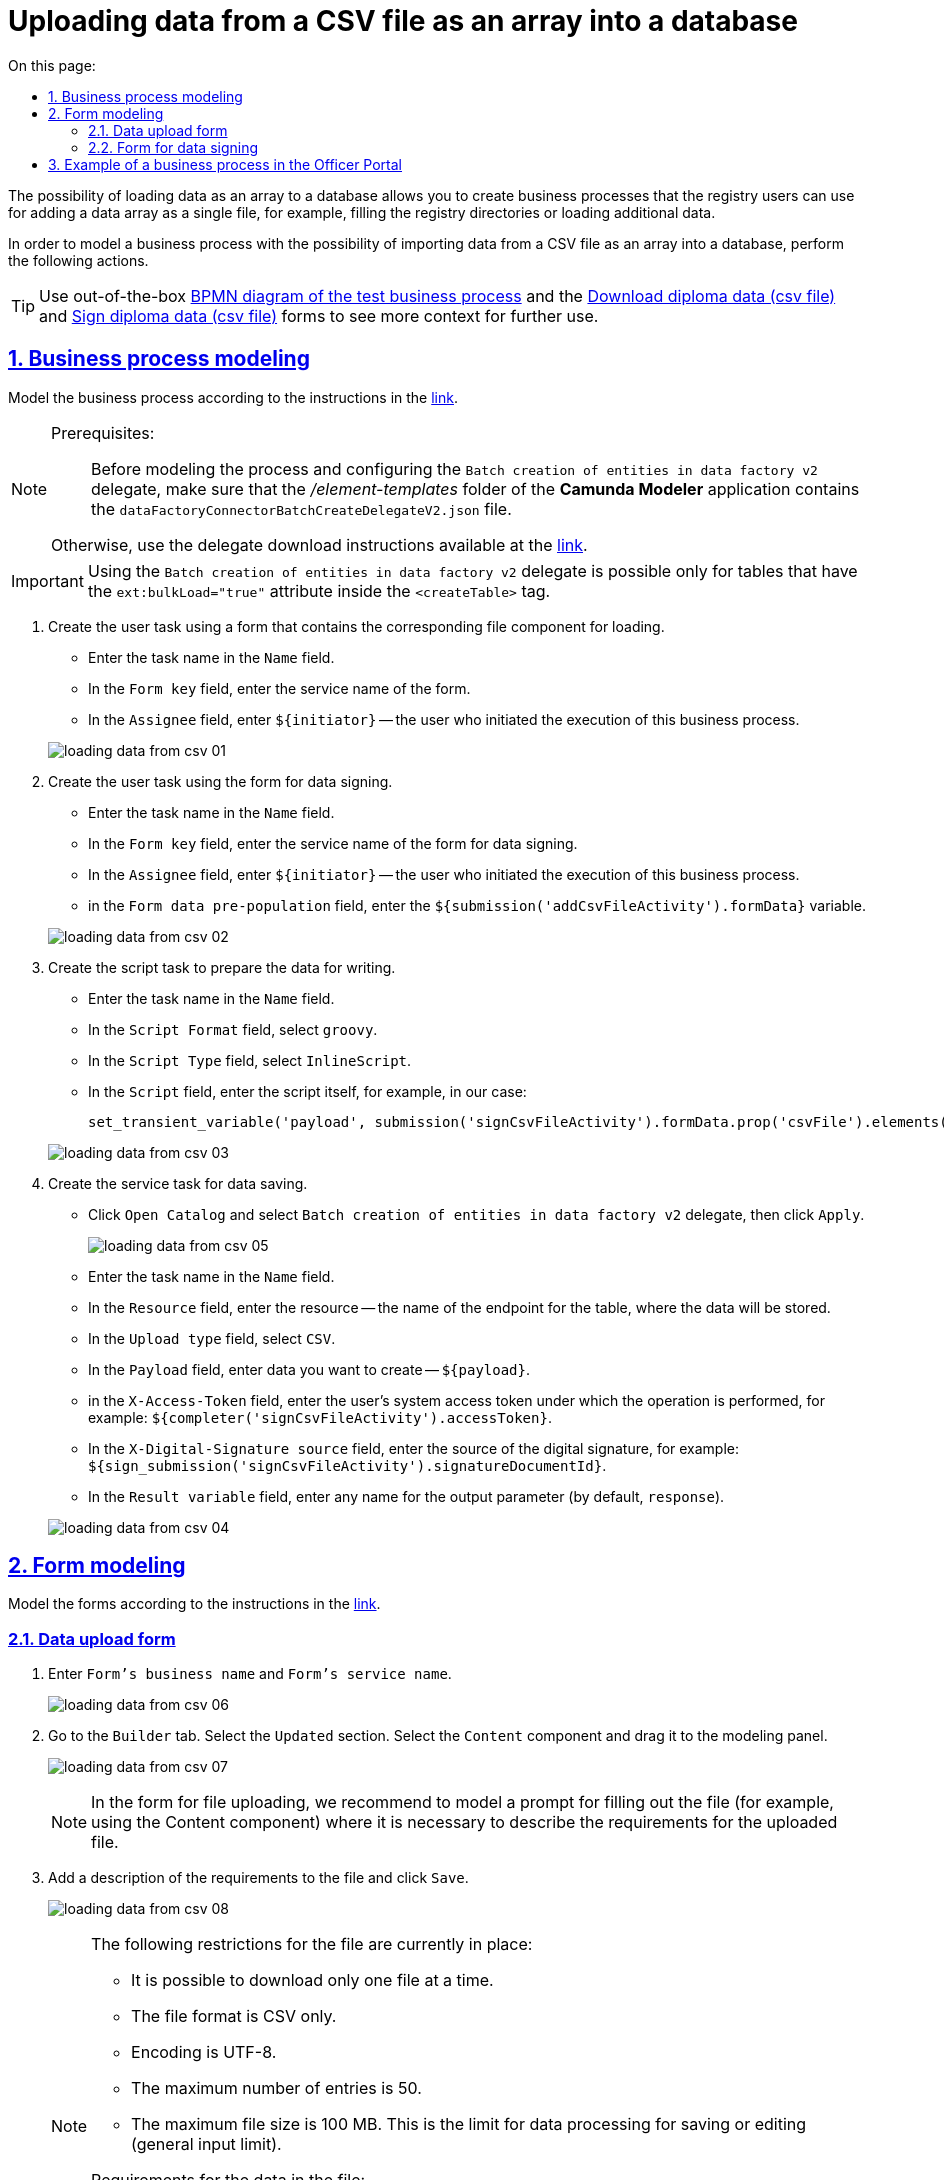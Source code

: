 :toc-title: On this page:
:toc: auto
:toclevels: 5
:experimental:
:sectnums:
:sectnumlevels: 5
:sectanchors:
:sectlinks:
:partnums:

= Uploading data from a CSV file as an array into a database
//= Моделювання бізнес-процесу для завантаження даних з CSV-файлу масивом у БД

////
Користувач має можливість на формі за допомогою компоненту File завантажити csv-файл (кодування UTF-8).

Для того, щоб дані могли бути збережені, повинен бути завантажений лише один файл. Роздільник - ";"

Користувач завантажує файл, відбувається його валідація на формі (формат *.csv, */csv)

Якщо завантажено файл непідтримуваного формату, виводиться нотифікація на формі з описом помилки про невідповідність формату, який підтримується

Після натискання кнопки "Далі", користувач переходить на підписуючу задачу і проходить сценарії, описані в п. 2 і п.3 сторі https://jiraeu.epam.com/browse/MDTUDDM-17916

Якщо дані з файлу не можуть бути збережені до дата-фабрики через невідповідність обмеженням в базі даних, збереження всього масиву даних не відбувається. Користувач повертається на підписуючу задачу, де у верхній частині форми справа відображається помилка "Структура завантажених даних не віповідає структурі таблиці в базі даних. Будь ласка, перевірте внесені записи"

Якщо масив даних не може бути збережений до дата-фабрики через перевищення ліміту часу (помилка 408), користувач:
повертається на підписуючу задачу
в правому верхньому куті бачить повідомлення з помилкою "Вибачте, щось пішло не так. Будь ласка, спробуйте ще раз"


В разі, якщо хоча б один з записів не може бути збережний до бази даних, жоден із записів файлу не зберігається до бази даних


Процес моделювання форм та БП для збереження даних описано в інструкції, де увага моделювальника звертається на те, що обов'язково потрібно на формі для завантаження файлу змоделювати підказку для заповнення файлу (наприклад, з компонентом Content), на яку додати описання вимог:
до файлу:
завантажити за один раз можна тільки один файл
формат (CSV)
кодування - UTF-8
максимально можлива кількість записів -50
до даних в файлі:
роздільник даних в файлі - ";"
формат полів в файлі відповідає полям в базі даних
якщо завантажуються дані до довідника, то файлі обов'язково повинен містити унікальний ключ відповідного формату до кожного запису
додати приклад заповненого файлу з вказанням коректних назв полів
////

The possibility of loading data as an array to a database allows you to create business processes that the registry users can use for adding a data array as a single file, for example, filling the registry directories or loading additional data.
//Можливість завантаження даних масивом до БД дозволяє створювати бізнес-процеси, завдяки яким користувачі реєстру можуть вносити масив даних одним файлом, наприклад, наповнення довідників реєстру або дозавантаження даних.

In order to model a business process with the possibility of importing data from a CSV file as an array into a database, perform the following actions.
//Для того, щоб змоделювати бізнес-процес з можливістю імпорту даних з CSV-файлу масивом у БД виконайте наступні дії.

[TIP]
====
Use out-of-the-box link:{attachmentsdir}/bp-modeling/bp/loading_data_from_csv/Process_saveArrayFromCsvFile.bpmn[BPMN diagram of the test business process] and the link:{attachmentsdir}/bp-modeling/bp/loading_data_from_csv/add-diplom-data-csv-file.json[Download diploma data (csv file)] and link:{attachmentsdir}/bp-modeling/bp/loading_data_from_csv/sign-diplom-data-csv-file.json[Sign diploma data (csv file)] forms to see more context for further use.
//Скористайтеся готовою link:{attachmentsdir}/bp-modeling/bp/loading_data_from_csv/Process_saveArrayFromCsvFile.bpmn[BPMN-схемою тестового бізнес-процесу] та формами link:{attachmentsdir}/bp-modeling/bp/loading_data_from_csv/add-diplom-data-csv-file.json[Завантаження даних про дипломи (csv file)] і link:{attachmentsdir}/bp-modeling/bp/loading_data_from_csv/sign-diplom-data-csv-file.json[Підпис даних про дипломи (csv file)], щоб побачити більше контексту для подальшого використання.
====

== Business process modeling
//== Моделювання бізнес-процесу

Model the business process according to the instructions in the xref:registry-develop:bp-modeling/bp/bp-modeling-instruction.adoc[link].
//Змоделюйте бізнес-процес згідно з інструкцією за xref:registry-develop:bp-modeling/bp/bp-modeling-instruction.adoc[посиланням].


[NOTE]
====
Prerequisites: ::
//Передумови: ::
Before modeling the process and configuring the `Batch creation of entities in data factory v2` delegate, make sure that the _/element-templates_ folder of the *Camunda Modeler* application contains the `dataFactoryConnectorBatchCreateDelegateV2.json` file.
//Перед моделюванням процесу та налаштуванням делегата `Batch creation of entities in data factory v2`, переконайтеся, що папка _/element-templates_ застосунку *Camunda Modeler* містить файл `dataFactoryConnectorBatchCreateDelegateV2.json`.

Otherwise, use the delegate download instructions available at the xref:registry-develop:bp-modeling/bp/element-templates/bp-element-templates-installation-configuration.adoc#element-temp-install-windows[link].
//В іншому випадку скористайтеся інструкцією для завантаження делегата, що доступна за xref:registry-develop:bp-modeling/bp/element-templates/bp-element-templates-installation-configuration.adoc#element-temp-install-windows[посиланням].
====

[IMPORTANT]
====
Using the `Batch creation of entities in data factory v2` delegate is possible only for tables that have the `ext:bulkLoad="true"` attribute inside the `<createTable>` tag.
//Використання делегата `Batch creation of entities in data factory v2` можливо лише для таблиць, що мають атрибут `ext:bulkLoad="true"` в середині тегу `<createTable>`.
====

. Create the user task using a form that contains the corresponding file component for loading.
//. Створіть користувацьку задачу з використанням форми, яка містить відповідний компонент для завантаження файлу.
+
--
* Enter the task name in the `Name` field.
//* у полі `Name` вкажіть назву задачі;
* In the `Form key` field, enter the service name of the form.
//* у полі `Form key` вкажіть службову назву форми;
* In the `Assignee` field, enter `${initiator}` -- the user who initiated the execution of this business process.
//* у полі `Assignee` вкажіть `${initiator}` - користувач, який ініціював виконання цього бізнес-процесу.
--

+
image:registry-develop:bp-modeling/bp/loading_data_from_csv/loading_data_from_csv-01.png[]

. Create the user task using the form for data signing.
//. Створіть користувацьку задачу з використанням форми для підписання даних.
+
--
* Enter the task name in the `Name` field.
//* у полі `Name` вкажіть назву задачі;
* In the `Form key` field, enter the service name of the form for data signing.
//* у полі `Form key` вкажіть службову назву форми для підписання даних;
* In the `Assignee` field, enter `${initiator}` -- the user who initiated the execution of this business process.
//* у полі `Assignee` вкажіть `${initiator}` - користувач, який ініціював виконання цього бізнес-процесу;
* in the `Form data pre-population`  field, enter the `${submission('addCsvFileActivity').formData}`  variable.
//* у полі `Form data pre-population` вкажіть змінну `${submission('addCsvFileActivity').formData}`.
--
+
image:registry-develop:bp-modeling/bp/loading_data_from_csv/loading_data_from_csv-02.png[]

. Create the script task to prepare the data for writing.
//. Створіть задачу скриптування для підготовки даних до запису.
+
--
* Enter the task name in the `Name` field.
//* у полі `Name` вкажіть назву задачі;
* In the `Script Format` field, select `groovy`.
//* у полі `Script Format` оберіть `groovy`;
* In the `Script Type` field, select `InlineScript`.
//* у полі `Script Type` оберіть `InlineScript`;
* In the `Script` field, enter the script itself, for example, in our case:
//* у полі `Script` вкажіть сам скрипт, наприклад, у нашому випадку:
+
----
set_transient_variable('payload', submission('signCsvFileActivity').formData.prop('csvFile').elements().first())
----
--
+
image:registry-develop:bp-modeling/bp/loading_data_from_csv/loading_data_from_csv-03.png[]

. Create the service task for data saving.
//. Створіть сервісну задачу для збереження даних.
+
--
* Click `Open Catalog` and select `Batch creation of entities in data factory v2` delegate, then click `Apply`.
//* натисніть `Open Catalog` та оберіть делегат `Batch creation of entities in data factory v2`, після чого натисніть `Apply`;
+
image:registry-develop:bp-modeling/bp/loading_data_from_csv/loading_data_from_csv-05.png[]

* Enter the task name in the `Name` field.
//* у полі `Name` вкажіть назву задачі;
* In the `Resource` field, enter the resource -- the name of the endpoint for the table, where the data will be stored.
//* У полі `Resource` вкажіть ресурс, назву ендпоінту для таблиці, куди зберігатимуться дані;
* In the `Upload type` field, select `CSV`.
//* у полі `Upload type` оберіть `CSV`;
* In the `Payload` field, enter data you want to create -- `${payload}`.
//* у полі `Payload` введіть дані для створення - `${payload}`;
* in the `X-Access-Token` field, enter the user's system access token under which the operation is performed, for example: `${completer('signCsvFileActivity').accessToken}`.
//* у полі `X-Access-Token` зазначте токен доступу користувача до системи, під яким виконується операція, наприклад: `${completer('signCsvFileActivity').accessToken}`;
* In the `X-Digital-Signature source` field, enter the source of the digital signature, for example: `${sign_submission('signCsvFileActivity').signatureDocumentId}`.
//* у полі `X-Digital-Signature source` вкажіть джерело цифрового підпису, наприклад: `${sign_submission('signCsvFileActivity').signatureDocumentId}`;
* In the `Result variable` field, enter any name for the output parameter (by default, `response`).
//* у полі `Result variable` вкажіть будь-яке ім'я для вихідного параметра (за замовчуванням -- `response`).
--
+
image:registry-develop:bp-modeling/bp/loading_data_from_csv/loading_data_from_csv-04.png[]

== Form modeling
//== Моделювання форм

Model the forms according to the instructions in the xref:registry-develop:bp-modeling/forms/registry-admin-modelling-forms.adoc[link].
//Змоделюйте форми згідно з інструкцією за xref:registry-develop:bp-modeling/forms/registry-admin-modelling-forms.adoc[посиланням].

[#save-data-csv-content]
=== Data upload form
//=== Форма для завантаження даних

. Enter `Form's business name` and `Form's service name`.
//. Вкажіть `Бізнес-назву форми` та `Службову назву форми`.
+
image:registry-develop:bp-modeling/bp/loading_data_from_csv/loading_data_from_csv-06.png[]

. Go to the `Builder` tab. Select the `Updated` section. Select the `Content` component and drag it to the modeling panel.
//. Перейдіть на вкладку `Конструктор`. Оберіть розділ `Оновлені`. Виберіть компонент `Content` та перетягніть його до панелі моделювання.
+
image:registry-develop:bp-modeling/bp/loading_data_from_csv/loading_data_from_csv-07.png[]
+
[NOTE]
====
In the form for file uploading, we recommend to model a prompt for filling out the file (for example, using the Content component)  where it is necessary to describe the requirements for the uploaded file.
//Рекомендуємо обов'язково на формі для завантаження файлу змоделювати підказку для заповнення файлу (наприклад, з компонентом Content), на якій вказати описання вимог до файлу, що завантажується.
====

. Add a description of the requirements to the file and click `Save`.
//. Додайте опис вимог до файлу та натисніть `Save`.
+
image:registry-develop:bp-modeling/bp/loading_data_from_csv/loading_data_from_csv-08.png[]
+
[NOTE]
====
The following restrictions for the file are currently in place:
//На цей час запроваджено наступні обмеження для файлу:

* It is possible to download only one file at a time.
//* можливо завантажити за один раз тільки один файл;
* The file format is CSV only.
//* формат файлу лише CSV;
* Encoding is UTF-8.
//* кодування -- UTF-8;
* The maximum number of entries is 50.
//* максимальна кількість записів -- 50.
* The maximum file size is 100 MB.
//* максимальний розмір файлу -- 100 MB.
This is the limit for data processing for saving or editing (general input limit).
//Це ліміт на обробку даних для збереження, або зміни (загальний input-ліміт).

Requirements for the data in the file:
//Вимоги до даних у файлі:

* Data separator in the file is `";"` (semicolon).
//* роздільник даних у файлі -- `";"` (крапка з комою);
* The format of the fields in the file must comply with that of the fields in the database.
//* формат полів у файлі повинен відповідати полям в базі даних;
* If data is uploaded to the directory, then each record must contain a unique key in the corresponding format.
//* якщо завантажуються дані до довідника, то кожен запис обов'язково повинен містити унікальний ключ відповідного формату.
====

. In the `Updated` section, select the `File` component and drag it to the modeling panel.
//. В розділі `Оновлені` оберіть компонент `File` та перетягніть його до панелі моделювання.
+
image:registry-develop:bp-modeling/bp/loading_data_from_csv/loading_data_from_csv-09.png[]

. Enter the name of the component in the `Label` field.
//. У полі `Label` вкажіть назву компонента.
+
image:registry-develop:bp-modeling/bp/loading_data_from_csv/loading_data_from_csv-10.png[]

. Go to the `File` tab. In the `File Pattern` field, enter the `*.csv` value. Below in the form, set the minimum and maximum permissible file size in the corresponding fields: `File Minimum Size` and `File Maximum Size` (maximum 1 MB).
//. Перейдіть до вкладки `File`. У полі `File Pattern` вкажіть значення `*.csv`. Нижче на формі зазначте мінімальне та максимально допустиме значення розміру файлу у відповідних полях `File Minimum Size` та `File Maximum Size` (не більше 1 MB).
+
image:registry-develop:bp-modeling/bp/loading_data_from_csv/loading_data_from_csv-11.png[]

. Go to the Validation tab. Select the `Required` checkbox and enter the name of the table to which data in the `Resource for validation` field will be written.
//. Перейдіть на вкладку Validation. Встановіть прапорець `Required` та вкажіть назву таблиці, до якої буде виконуватися запис даних у полі `Resource for validation`.
+
image:registry-develop:bp-modeling/bp/loading_data_from_csv/loading_data_from_csv-12.png[]

. Go to the `API` tab. In the `Property Name` field, enter `csvFile`. Click `Save` to save the changes.
//. Перейдіть на вкладку `API`. У полі `Property Name` вкажіть `csvFile`. Натисніть `Save` для збереження змін.
+
image:registry-develop:bp-modeling/bp/loading_data_from_csv/loading_data_from_csv-13.png[]

. Add and configure the `Button` component.
//. Додайте та налаштуйте компонент `Button`.
+
image:registry-develop:bp-modeling/bp/loading_data_from_csv/loading_data_from_csv-16.png[]

. In the top right-hand side of the page, click `Create form`.
//. У правій верхній частині сторінки натисніть `Створити форму`.
+
image:registry-develop:bp-modeling/bp/loading_data_from_csv/loading_data_from_csv-14.png[]

=== Form for data signing
//=== Форма для підписання даних

. Enter `Form's business name` and `Form's service name`.
//. Вкажіть `Бізнес-назву форми` та `Службову назву форми`.
+
image:registry-develop:bp-modeling/bp/loading_data_from_csv/loading_data_from_csv-15.png[]

. Go to the `Builder` tab. Select the `Updated` section. Select the `File` component and drag it to the modeling panel.
//. Перейдіть на вкладку `Конструктор`. Оберіть розділ `Оновлені`. Виберіть компонент `File` та перетягніть його до панелі моделювання.
+
image:registry-develop:bp-modeling/bp/loading_data_from_csv/loading_data_from_csv-17.png[]

. Configure the component in the same way as in the previous section, except that the form must be view-only. To do this, in the `Display` tab, select the `Disabled` checkbox and change the name of the component.
//. Налаштуйте компонент за аналогією попереднього розділу, за винятком того, що форма повинна бути доступна лише для перегляду. Для цього на вкладці `Display` встановіть прапорець `Disabled` та змініть назву компонента.
+
image:registry-develop:bp-modeling/bp/loading_data_from_csv/loading_data_from_csv-18.png[]

. Add and configure the `Button` component.
//. Додайте та налаштуйте компонент `Button`.
+
image:registry-develop:bp-modeling/bp/loading_data_from_csv/loading_data_from_csv-19.png[]

. In the top right-hand side of the page, click `Create form`.
//. У правій верхній частині сторінки натисніть `Створити форму`.
+
image:registry-develop:bp-modeling/bp/loading_data_from_csv/loading_data_from_csv-20.png[]

Apply the changes to the modeled forms. To do that, go to the `Version view` section and click the `Apply changes to master version` button.
//Застосуйте зміни для змодельованих форм, для цього перейдіть до розділу `Огляд версії` та натисніть кнопку `Застосувати зміни до мастер-версії`.

image:registry-develop:bp-modeling/bp/loading_data_from_csv/loading_data_from_csv-21.png[]

== Example of a business process in the Officer Portal
//== Приклад бізнес-процесу у Кабінеті посадової особи

. Go to the corresponding service modeled in the Officer portal in the `Available services` menu.
//. Перейдіть до відповідної послуги, що була змодельована, у Кабінеті посадової особи у меню `Доступні послуги`.
+
image:registry-develop:bp-modeling/bp/loading_data_from_csv/loading_data_from_csv-22.png[]

. Add a file that meets the requirements and click `Next`.
//. Додайте файл, що відповідає встановленим вимогам та натисніть `Далі`.
+
image:registry-develop:bp-modeling/bp/loading_data_from_csv/loading_data_from_csv-23.png[]
+

[NOTE]
====
During upload, the pre-validation of the data in the CSV file is triggered immediately on the form.
//Під час завантаження, спрацьовує попередня валідація даних у CSV-файлі одразу на формі.

In the event of an error, the system warns the user about format inconsistency even before switching to the UI form for signing the QES data.
//У випадку помилки, система попереджує користувача про невідповідність формату ще до переходу на UI-форму підписання даних КЕП.

There are currently 3 types of CSV file validations when uploading data to the database: ::
//Наразі є 3 типи перевірок CSV-файлу при завантаженні даних до БД: ::
+
. Validation of the format (extension) and encoding.
//. Перевірка формату (розширення) та кодування.
+
* Format is `CSV`; encoding is `UTF-8`.
//* Формат -- `CSV`, кодування -- `UTF-8`.
+
image::registry-develop:bp-modeling/bp/loading_data_from_csv/loading_data_from_csv-27.png[]

. Validation of the number of entries in a file.
//. Перевірка кількості записів у файлі.
+
* The maximum number of entries in a file is 50.
//* Максимально допустима кількість записів у файлі -- 50.
+
image::registry-develop:bp-modeling/bp/loading_data_from_csv/loading_data_from_csv-28.png[]

. Validation of the uploaded data structure.
//. Перевірка структури даних, що завантажуються.
+
* The separator is a semicolon (`;`).
//* Роздільник -- крапка з комою (`;`).
* The column names in the file must match the column names in the database.
//* Назви колонок у файлі мають збігатися із назвами колонок у БД.
* The value format of the fields must match the format of the database.
//* Формат значення полів має відповідати формату бази даних.
+
image::registry-develop:bp-modeling/bp/loading_data_from_csv/loading_data_from_csv-29.png[]

====

. At the data signing phase, the pre-uploaded file is view-only. At the bottom of the page, fill in the key parameters and click `Read`.
//. На етапі підписання даних попередньо завантажений файл доступний лише для перегляду. Внизу сторінки заповніть параметри ключа та натисніть `Зчитати`.
+
image:registry-develop:bp-modeling/bp/loading_data_from_csv/loading_data_from_csv-24.png[]

. To apply the digital signature, click `Sign`.
//. Щоб накласти цифровий підпис натисніть `Підписати`.
+
image:registry-develop:bp-modeling/bp/loading_data_from_csv/loading_data_from_csv-25.png[]

. The executed business process for downloading data from the form as an array (csv file) is registered in the section `My services → `Provided services`.
//. Виконаний бізнес-процес завантаження даних з форми масивом (csv file) фіксується у розділі `Мої послуги` → `Надані послуги`.
+
image:registry-develop:bp-modeling/bp/loading_data_from_csv/loading_data_from_csv-26.png[]

